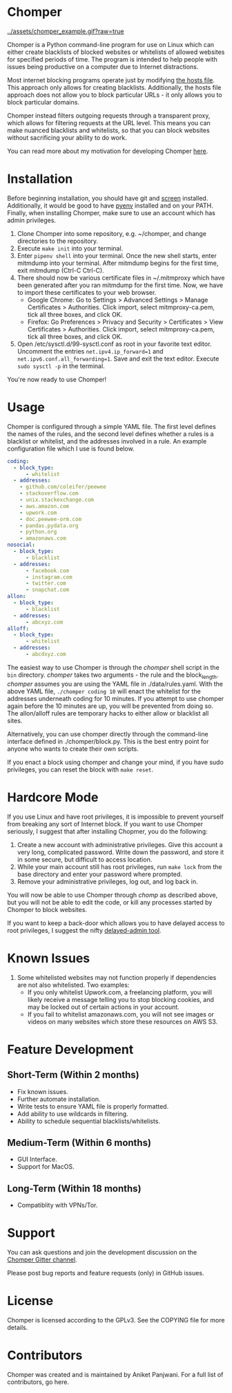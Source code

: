 * Chomper

[[../assets/chomper_example.gif?raw=true]]

Chomper is a Python command-line program for use on Linux which can either create blacklists of blocked websites or whitelists of allowed websites for specified periods of time. The program is intended to help people with issues being productive on a computer due to Internet distractions.

Most internet blocking programs operate just by modifying [[https://en.wikipedia.org/wiki/Hosts_(file)][the hosts file]]. This approach only allows for creating blacklists. Additionally, the hosts file approach does not allow you to block particular URLs - it only allows you to block particular domains.

Chomper instead filters outgoing requests through a transparent proxy, which allows for filtering requests at the URL level. This means you can make nuanced blacklists and whitelists, so that you can block websites without sacrificing your ability to do work.

You can read more about my motivation for developing Chomper [[https://addictedto.tech/chomper/][here]].
* Installation
Before beginning installation, you should have git and [[https://www.gnu.org/software/screen/manual/screen.html][screen]] installed. Additionally, it would be good to have [[https://github.com/pyenv/pyenv][pyenv]] installed and on your PATH. Finally, when installing Chomper, make sure to use an account which has admin privileges.

1. Clone Chomper into some repository, e.g. ~/chomper, and change directories to the repository.
2. Execute ~make init~ into your terminal.
3. Enter ~pipenv shell~ into your terminal. Once the new shell starts, enter mitmdump into your terminal. After mitmdump begins for the first time, exit mitmdump (Ctrl-C Ctrl-C).
4. There should now be various certificate files in ~/.mitmproxy which have been generated after you ran mitmdump for the first time. Now, we have to import these certificates to your web browser.
  + Google Chrome: Go to Settings > Advanced Settings > Manage Certificates > Authorities. Click import, select mitmproxy-ca.pem, tick all three boxes, and click OK.
  + Firefox: Go Preferences > Privacy and Security > Certificates > View Certificates > Authorities. Click import, select mitmproxy-ca.pem, tick all three boxes, and click OK.
5. Open /etc/sysctl.d/99-sysctl.conf as root in your favorite text editor. Uncomment the entries ~net.ipv4.ip_forward=1~ and ~net.ipv6.conf.all_forwarding=1~. Save and exit the text editor. Execute ~sudo sysctl -p~ in the terminal.

You're now ready to use Chomper!
* Usage
Chomper is configured through a simple YAML file. The first level defines the names of the rules, and the second level defines whether a rules is a blacklist or whitelist, and the addresses involved in a rule. An example configuration file which I use is found below. 
#+BEGIN_SRC yaml
  coding:
    - block_type:
        - whitelist
    - addresses:
      - github.com/coleifer/peewee
      - stackoverflow.com
      - unix.stackexchange.com
      - aws.amazon.com
      - upwork.com
      - doc.peewee-orm.com
      - pandas.pydata.org
      - python.org
      - amazonaws.com
  nosocial:
    - block_type:
        - blacklist
    - addresses:
        - facebook.com
        - instagram.com
        - twitter.com
        - snapchat.com
  allon:
    - block_type:
        - blacklist
    - addresses:
        - abcxyz.com
  alloff:
    - block_type:
        - whitelist 
    - addresses:
        - abcdxyz.com
#+END_SRC
The easiest way to use Chomper is through the /chomper/ shell script in the ~bin~ directory. /chomper/ takes two arguments - the rule and the block_length. /chomper/ assumes you are using the YAML file in ./data/rules.yaml. With the above YAML file, ~./chomper coding 10~ will enact the whitelist for the addresses underneath coding for 10 minutes. If you attempt to use chomper again before the 10 minutes are up, you will be prevented from doing so. The allon/alloff rules are temporary hacks to either allow or blacklist all sites.

Alternatively, you can use chomper directly through the command-line interface defined in ./chomper/block.py. This is the best entry point for anyone who wants to create their own scripts.

If you enact a block using chomper and change your mind, if you have sudo privileges, you can reset the block with ~make reset~.
* Hardcore Mode
If you use Linux and have root privileges, it is impossible to prevent yourself from breaking any sort of Internet block. If you want to use Chomper seriously, I suggest that after installing Chopmer, you do the following:

1. Create a new account with administrative privileges. Give this account a very long, complicated password. Write down the password, and store it in some secure, but difficult to access location.
2. While your main account still has root privileges, run ~make lock~ from the base directory and enter your password where prompted.
3. Remove your administrative privileges, log out, and log back in.
   
You will now be able to use Chomper through /chomp/ as described above, but you will not be able to edit the code, or kill any processes started by Chomper to block websites.

If you want to keep a back-door which allows you to have delayed access to root privileges, I suggest the nifty [[https://github.com/miheerdew/delayed-admin][delayed-admin tool]].
* Known Issues
1. Some whitelisted websites may not function properly if dependencies are not also whitelisted. Two examples:
   + If you only whitelist Upwork.com, a freelancing platform, you will likely receive a message telling you to stop blocking cookies, and may be locked out of certain actions in your account.
   + If you fail to whitelist amazonaws.com, you will not see images or videos on many websites which store these resources on AWS S3.
* Feature Development
** Short-Term (Within 2 months)
+ Fix known issues.
+ Further automate installation.
+ Write tests to ensure YAML file is properly formatted.
+ Add ability to use wildcards in filtering.
+ Ability to schedule sequential blacklists/whitelists.
** Medium-Term (Within 6 months)
+ GUI Interface.
+ Support for MacOS.
** Long-Term (Within 18 months)
+ Compatiblity with VPNs/Tor.
* Support
You can ask questions and join the development discussion on the [[https://gitter.im/chomperapp/Lobby][Chomper Gitter channel]].

Please post bug reports and feature requests (only) in GitHub issues.
* License
Chomper is licensed according to the GPLv3. See the COPYING file for more details.
* Contributors
Chomper was created and is maintained by Aniket Panjwani. For a full list of contributors, go here.
